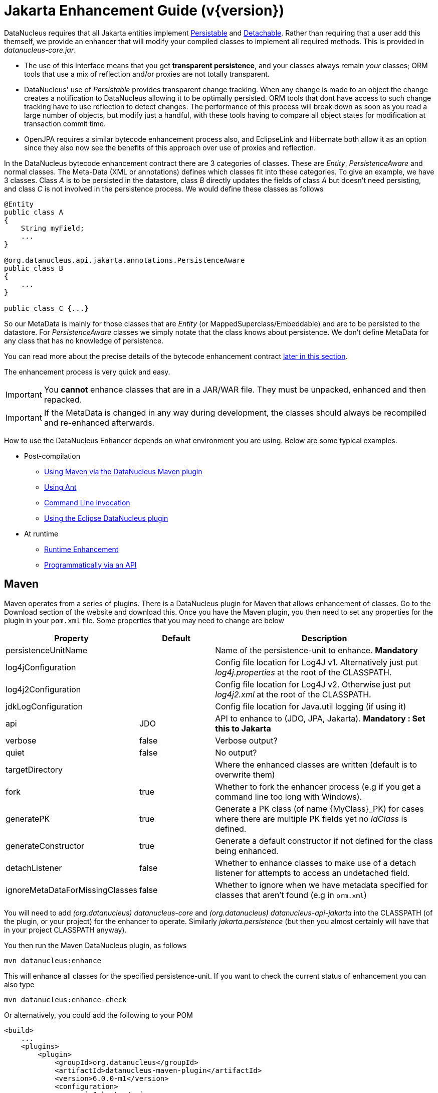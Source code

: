 [[enhancer]]
= Jakarta Enhancement Guide (v{version})
:_basedir: ../
:_imagesdir: images/
:jakarta:

DataNucleus requires that all Jakarta entities implement http://www.datanucleus.org/javadocs/core/latest/org/datanucleus/enhancement/Persistable.html[Persistable] and
http://www.datanucleus.org/javadocs/core/latest/org/datanucleus/enhancement/Detachable.html[Detachable]. 
Rather than requiring that a user add this themself, we provide an enhancer that will modify your compiled classes to implement all required methods.
This is provided in _datanucleus-core.jar_.

* The use of this interface means that you get *transparent persistence*, and your classes always remain _your_ classes; ORM tools that use a mix of 
reflection and/or proxies are not totally transparent.
* DataNucleus' use of _Persistable_ provides transparent change tracking. When any change is made to an object the change creates a notification to 
DataNucleus allowing it to be optimally persisted. ORM tools that dont have access to such change tracking have to use reflection to detect changes. 
The performance of this process will break down as soon as you read a large number of objects, but modify just a handful, with these tools having to 
compare all object states for modification at transaction commit time.
* OpenJPA requires a similar bytecode enhancement process also, and EclipseLink and Hibernate both allow it as an option since they also now see 
the benefits of this approach over use of proxies and reflection. 

In the DataNucleus bytecode enhancement contract there are 3 categories of classes. These are _Entity_, _PersistenceAware_ and normal classes. 
The Meta-Data (XML or annotations) defines which classes fit into these categories. 
To give an example, we have 3 classes. Class _A_ is to be persisted in the datastore, class _B_ directly updates the fields of class _A_ 
but doesn't need persisting, and class _C_ is not involved in the persistence process. We would define these classes as follows

[source,java]
-----
@Entity
public class A
{
    String myField;
    ...
}

@org.datanucleus.api.jakarta.annotations.PersistenceAware
public class B
{
    ...
}

public class C {...}
-----

So our MetaData is mainly for those classes that are _Entity_ (or MappedSuperclass/Embeddable) and are to be persisted to the datastore. 
For _PersistenceAware_ classes we simply notate that the class knows about persistence. We don't define MetaData for any class that has no knowledge of persistence.

You can read more about the precise details of the bytecode enhancement contract xref:enhancer.html#enhancement_contract[later in this section].

The enhancement process is very quick and easy.


IMPORTANT: You *cannot* enhance classes that are in a JAR/WAR file. They must be unpacked, enhanced and then repacked.


IMPORTANT: If the MetaData is changed in any way during development, the classes should always be recompiled and re-enhanced afterwards.


How to use the DataNucleus Enhancer depends on what environment you are using. Below are some typical examples. 

* Post-compilation
** xref:enhancer.html#maven[Using Maven via the DataNucleus Maven plugin]
** xref:enhancer.html#ant[Using Ant]
** xref:enhancer.html#commandline[Command Line invocation]
** link:tools.html#eclipse[Using the Eclipse DataNucleus plugin]
* At runtime
** xref:enhancer.html#runtime[Runtime Enhancement]
** xref:enhancer.html#api[Programmatically via an API]


[[maven]]
== Maven

Maven operates from a series of plugins. There is a DataNucleus plugin for Maven that allows enhancement of classes. 
Go to the Download section of the website and download this. Once you have the Maven plugin, you then need to set any properties for the 
plugin in your `pom.xml` file. Some properties that you may need to change are below

[cols="1,1,3", options="header"]
|===
|Property
|Default
|Description

|persistenceUnitName
|
|Name of the persistence-unit to enhance. *Mandatory*

|log4jConfiguration
|
|Config file location for Log4J v1. Alternatively just put _log4j.properties_ at the root of the CLASSPATH.

|log4j2Configuration
|
|Config file location for Log4J v2. Otherwise just put _log4j2.xml_ at the root of the CLASSPATH.

|jdkLogConfiguration
|
|Config file location for Java.util logging (if using it)

|api
|JDO
|API to enhance to (JDO, JPA, Jakarta). *Mandatory : Set this to Jakarta*

|verbose
|false
|Verbose output?

|quiet
|false
|No output?

|targetDirectory
|
|Where the enhanced classes are written (default is to overwrite them)

|fork
|true
|Whether to fork the enhancer process (e.g if you get a command line too long with Windows).

|generatePK
|true
|Generate a PK class (of name {MyClass}_PK) for cases where there are multiple PK fields yet no _IdClass_ is defined.

|generateConstructor
|true
|Generate a default constructor if not defined for the class being enhanced.

|detachListener
|false
|Whether to enhance classes to make use of a detach listener for attempts to access an undetached field.

|ignoreMetaDataForMissingClasses
|false
|Whether to ignore when we have metadata specified for classes that aren't found (e.g in `orm.xml`)
|===

You will need to add _(org.datanucleus) datanucleus-core_ and _(org.datanucleus) datanucleus-api-jakarta_ into the CLASSPATH (of the plugin, or your project) for the enhancer to operate. 
Similarly _jakarta.persistence_ (but then you almost certainly will have that in your project CLASSPATH anyway).

You then run the Maven DataNucleus plugin, as follows

-----
mvn datanucleus:enhance
-----

This will enhance all classes for the specified persistence-unit. If you want to check the current status of enhancement you can also type

-----
mvn datanucleus:enhance-check
-----

Or alternatively, you could add the following to your POM 

[source,xml]
-----
<build>
    ...
    <plugins>
        <plugin>
            <groupId>org.datanucleus</groupId>
            <artifactId>datanucleus-maven-plugin</artifactId>
            <version>6.0.0-m1</version>
            <configuration>
                <api>Jakarta</api>
                <persistenceUnitName>MyUnit</persistenceUnitName>
                <verbose>true</verbose>
            </configuration>
            <executions>
                <execution>
                    <phase>process-classes</phase>
                    <goals>
                        <goal>enhance</goal>
                    </goals>
                </execution>
            </executions>
        </plugin>
    </plugins>
    ...
</build>
-----

So you then get auto-enhancement after each compile. Please refer to the link:tools.html#maven[Maven Jakarta guide] for more details.


[[ant]]
== Ant

Ant provides a powerful framework for performing tasks, and DataNucleus provides an Ant task to enhance classes.
You need to make sure that the `datanucleus-core.jar`, `datanucleus-api-jakarta.jar`, `log4j.jar` (optional),
and `jakarta.persistence.jar` are in your CLASSPATH.
If using JDO metadata then you will also need `javax.jdo.jar` and `datanucleus-api-jdo.jar` in the CLASSPATH.
In the DataNucleus Enhancer Ant task, the following parameters are available

[cols="1,2,1", options="header"]
|===
|Parameter
|Description
|values

|destination
|Optional. Defining a directory where enhanced classes will be written. If omitted, the original classes are updated.
|

|api
|Defines the API to be used when enhancing (JDO, JPA, Jakarta)
|Set this to *Jakarta*

|persistenceUnit
|Defines the "persistence-unit" to enhance. Mandatory for Jakarta usage
|

|checkonly
|Whether to just check the classes for enhancement status. Will respond for each class with "ENHANCED" or "NOT ENHANCED". 
*This will disable the enhancement process and just perform these checks.*
|true, *false*

|verbose
|Whether to have verbose output.
|true, *false*

|quiet
|Whether to have no output.
|true, *false*

|generatePK
|Whether to generate PK classes as required.
|*true*, false

|generateConstructor
|Whether to generate a default constructor as required.
|*true*, false

|if
|Optional. The name of a property that must be set in order to the Enhancer Ant Task to execute.
|

|ignoreMetaDataForMissingClasses
|Optional. Whether to ignore when we have metadata specified for classes that aren't found (e.g in `orm.xml`)
|
|===

The enhancer task extends the Apache Ant Java task, thus all parameters available to the Java task are also available to the enhancer task.

So you could define something _like_ the following, setting up the parameter *enhancer.classpath*, and *log4j.config.file* to suit your situation.

[source,xml]
-----
<target name="enhance" description="DataNucleus enhancement">
    <taskdef name="datanucleusenhancer" classpathref="enhancer.classpath" classname="org.datanucleus.enhancer.EnhancerTask" />
    <datanucleusenhancer persistenceUnit="MyUnit" failonerror="true" verbose="true">
        <jvmarg line="-Dlog4j.configuration=${log4j.config.file}"/>
        <classpath>
            <path refid="enhancer.classpath"/>
        </classpath>
    </datanucleusenhancer>
</target>
-----


[[commandline]]
== Command Line

If you are building your application via the command line and want to enhance your classes you follow the instructions in this section. 
You invoke the enhancer as follows

-----
java -cp classpath  org.datanucleus.enhancer.DataNucleusEnhancer [options] 
    where options can be
        -pu {persistence-unit-name} : Name of a "persistence-unit" to enhance the classes for
        -d {target-dir-name} : Write the enhanced classes to the specified directory
        -api {api-name} : Name of the API we are enhancing for (JDO, JPA, Jakarta). Set this to Jakarta
        -checkonly : Just check the classes for enhancement status
        -v : verbose output
        -q : quiet mode (no output, overrides verbose flag too)
        -generatePK {flag} : generate any PK classes where needed ({flag} should be true or false - default=true)
        -generateConstructor {flag} : generate default constructor where needed ({flag} should be true or false - default=true)
        -ignoreMetaDataForMissingClasses : ignore classes that have defined metadata but are missing

    where "mapping-files" and "class-files" are provided when not enhancing a persistence-unit, 
        and give the paths to the mapping files and class-files that define the classes being enhanced.

    where classpath must contain the following
        `datanucleus-core.jar`
        `datanucleus-api-jakarta.jar`
        `jakarta.persistence.jar`
        `log4j.jar` (optional)
        `META-INF/persistence.xml`
        your classes
        your meta-data files
-----

The input to the enhancer should be the name of the "persistence-unit" to enhance.
To give an example of how you would invoke the enhancer

[source,bash]
-----
# Linux/Unix :
java -cp target/classes:lib/datanucleus-core.jar:lib/datanucleus-api-jakarta.jar:lib/jakarta.persistence.jar:lib/log4j.jar
     -Dlog4j.configuration=file:log4j.properties
     org.datanucleus.enhancer.DataNucleusEnhancer -api Jakarta -pu MyUnit

# Windows :
java -cp target\classes;lib\datanucleus-core.jar;lib\datanucleus-api-jakarta.jar;lib\jakarta.persistence.jar;lib\log4j.jar
     -Dlog4j.configuration=file:log4j.properties
     org.datanucleus.enhancer.DataNucleusEnhancer -api Jakarta -pu MyUnit

# [should all be on same line. Shown like this for clarity]
-----

You pass in the persistence-unit name as the final argument(s) in the list, and include the respective JAR's in the classpath (-cp). 
The enhancer responds as follows

-----
DataNucleus Enhancer (version 6.0.0-m1) for API "Jakarta"

DataNucleus Enhancer : Classpath
>>  /home/andy/work/myproject//target/classes
>>  /home/andy/work/myproject/lib/log4j.jar
>>  /home/andy/work/myproject/lib/jakarta.persistence.jar
>>  /home/andy/work/myproject/lib/datanucleus-core.jar
>>  /home/andy/work/myproject/lib/datanucleus-api-jakarta.jar

ENHANCED (persistable): org.mydomain.mypackage1.Pack
ENHANCED (persistable): org.mydomain.mypackage1.Card
DataNucleus Enhancer completed with success for 2 classes. Timings : input=422 ms, enhance=490 ms, total=912 ms.
     ... Consult the log for full details
-----

If you have errors here relating to "Log4J" then you must fix these first. If you receive no output about which class was ENHANCED then you 
should look in the DataNucleus enhancer log for errors. The enhancer performs much error checking on the validity of the passed MetaData and 
the majority of errors are caught at this point. You can also use the DataNucleus Enhancer to check whether classes are enhanced. 
To invoke the enhancer in this mode you specify the *checkonly* flag. This will return a list of the classes, stating whether each class 
is enhanced for persistence under Jakarta or not. The classes need to be in the CLASSPATH 

NOTE: A CLASSPATH should contain a set of JAR's, and a set of directories. It should NOT explictly include class files, and should NOT include parts of the package names. 
If in doubt please consult a Java book.


[[runtime]]
== Runtime Enhancement

When operating in a JavaEE environment (JBoss, WebSphere, etc) set the persistence property link:persistence.html#emf_props_dn_emf[datanucleus.jakarta.addClassTransformer] to _true_.
This is only for a real JavaEE server that implements the JavaEE parts of the Jakarta spec.
To enable runtime enhancement in other environments, the _javaagent_ option must be set in the java command line when running your application. For example,

-----
java -javaagent:datanucleus-core.jar=-api=Jakarta Main
-----

The statement above will mean that all classes, when being loaded, will be processed by the ClassFileTransformer 
(with the exception of classes in packages "java.*", "javax.*", "org.datanucleus.*").
This means that it can be slow since the MetaData search algorithm will be utilised for each.
To speed this up you can specify an argument to that command specifying the names of package(s) that should be processed (and all others will be ignored). Like this

-----
java -javaagent:datanucleus-core.jar=-api=Jakarta,mydomain.mypackage1,mydomain.mypackage2 Main
-----

so in this case only classes being loaded that are in _mydomain.mypackage1_ and _mydomain.mypackage2_ will be attempted to be enhanced.

Please take care over the following when using runtime enhancement

* When you have a class with a field of another entity type make sure that you mark the field with the relation annotation (`@OneToOne`, `@OneToMany`, `@ManyToOne`, `@ManyToMany` etc)
since with runtime enhancement at that point the related class is likely not yet enhanced so will likely not be marked as persistent otherwise. *Be explicit*
* If the agent jar is not found make sure it is specified with an absolute path.


[[api]]
== Programmatic API

You could alternatively programmatively enhance classes from within your application. 

[source,java]
-----
import org.datanucleus.enhancer.DataNucleusEnhancer;

DataNucleusEnhancer enhancer = new DataNucleusEnhancer("Jakarta", null);
enhancer.setVerbose(true);
enhancer.addPersistenceUnit("MyPersistenceUnit");
enhancer.enhance();
-----

This will look in `META-INF/persistence.xml` and enhance all classes defined by that unit.

NOTE: You will need to load the enhanced version of the class into a different ClassLoader after performing this operation to use them.



[[enhancement_contract]]
== Enhancement Contract Details

=== Persistable

Jakarta Persistence allows implementations to bytecode-enhance entity classes to implement some interface to provide them with change tracking etc.
DataNucleus provides its own byte-code enhancer (in the `datanucleus-core.jar`) to enhance users entity classes to implement this 
_org.datanucleus.enhancement.Persistable_ interface.

If we start off with the following class

[source,java]
-----
@Entity
public class MyClass
{
    String field1;
    String field2;
    ...
}
-----

This is bytecode enhanced for Jakarta Persistence, implementing the interfaces
http://www.datanucleus.org/javadocs/core/latest/org/datanucleus/enhancement/Persistable.html[Persistable] and
http://www.datanucleus.org/javadocs/core/latest/org/datanucleus/enhancement/Detachable.html[Detachable].

image:../images/enhancer_detachable.png[]

The example above doesn't show all _Persistable_ methods, but demonstrates that all added methods and fields are prefixed with "dn" to 
distinguish them from the users own methods and fields. Also each persistent field of the class will be given a dnGetXXX, dnSetXXX method so that accesses 
of these fields are intercepted so that DataNucleus can manage their "dirty" state.
Regarding the _Detachable_ interface, the main thing to know is that the detached state (object id of the datastore object, 
the version of the datastore object when it was detached, and which fields were detached is stored in "dnDetachedState") is stored
in the object when it is detached, and available to be merged later on.


=== Byte-Code Enhancement Myths

Some groups (e.g Hibernate) for years perpetuated arguments against "byte-code enhancement" saying that it was somehow 'evil'. The most common were :-

* _Slows down the code-test cycle_. This is erroneous since you only need to enhance just before test and the provided tools for Ant, Eclipse and Maven all 
do the enhancement job automatically and rapidly.
* _Is less "lazy" than the proxy approach since you have to load the object as soon as you get a pointer to it_. In a 1-1 relation you *have to load* the 
object then since you would cause issues with null pointers otherwise. With 1-N relations you load the elements of the collection/map only when you access 
them and not the collection/map. Hardly an issue then is it!
* _Fail to detect changes to public fields unless you enhance your client code_. Firstly very few people will be writing code with public fields since it 
is bad practice in an OO design, and secondly, this is why we have "PersistenceAware" classes.

So as you can see, there are no valid reasons against byte-code enhancement, and the pluses are that runtime detection of dirty events on 
objects is much quicker, hence your persistence layer operates faster without any need for iterative reflection-based checks.
The fact is that Hibernate itself also now has a mode whereby you can do bytecode enhancement although not the default mode of Hibernate. 
So maybe it wasn't so evil after all ?


=== Cloning of enhanced classes

If you have an entity that implements `Cloneable` then it will have special treatment of the `clone` method applied.

* If you provided a `clone` method in a persistable root class then this method will be renamed to `dnClone`, and a `clone` method will be added that calls the
`dnClone` method to create the cloned object, and then unsets the `dnStateManager`/`dnFlags` fields.
* If you did not provide a `clone` method in a persistable root class then a `clone` method will be added that calls `super.clone` to created the cloned object, 
and then unsets the `dnStateManager`/`dnFlags` fields.

The end result of this is that when you _clone_ an object of an entity, the end result will be an object that is not in a "managed" state. 
If the object is detached upon cloning, then the cloned object will also be detached.


=== Serialisation of enhanced classes

If you have an entity that is `Serializable` then it will have special treatment of the serialisation process applied.

* The `dnStateManager` field will be unset.
* The `dnDetachedState` field will be serialised.
* If you overrode the `writeObject`/`readObject` and did not use `defaultWriteObject()`/`defaultReadObject()` then you will not deserialise the `dnDetachedState` field and hence
will lose detached state information.





=== Decompilation

Many people will wonder what actually happens to a class upon bytecode enhancement. 
In simple terms the necessary methods and fields are added so as to implement _Persistable_ and _Detachable_ as described above. 
If you want to check this, just use a Java decompiler such as http://jd.benow.ca/[JD]. 
It has a nice GUI allowing you to just select your class to decompile and shows you the source.
